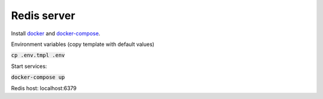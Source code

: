 ############
Redis server
############

Install docker_ and docker-compose_.

.. _docker: https://docs.docker.com/engine/install
.. _docker-compose: https://docs.docker.com/compose/install


Environment variables (copy template with default values)

:code:`cp .env.tmpl .env`

Start services:

:code:`docker-compose up`

Redis host: localhost:6379
